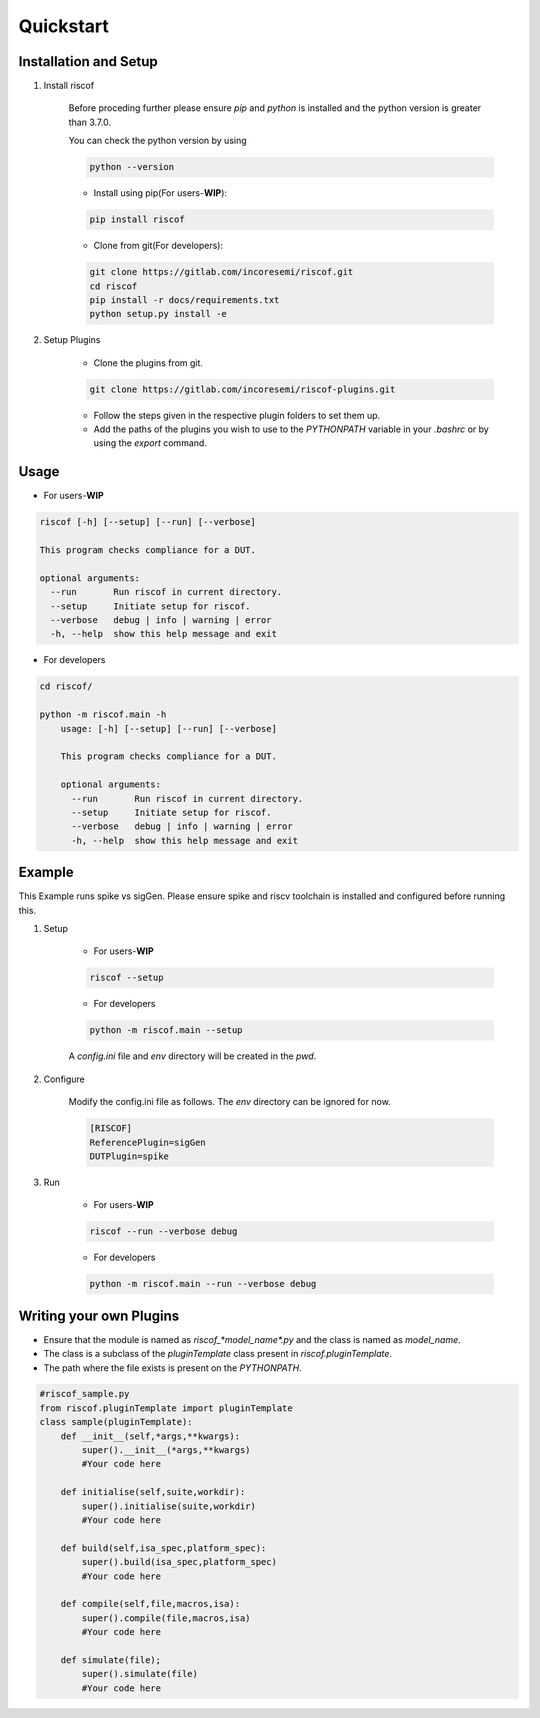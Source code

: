 Quickstart
----------

Installation and Setup
^^^^^^^^^^^^^^^^^^^^^^^
1. Install riscof

    Before proceding further please ensure *pip* and *python* is installed and the python version is greater than 3.7.0.

    You can check the python version by using 
    
    .. code-block:: bash

        python --version

    * Install using pip(For users-**WIP**):

    .. code-block:: bash

        pip install riscof


    * Clone from git(For developers):

    .. code-block:: bash

        git clone https://gitlab.com/incoresemi/riscof.git
        cd riscof
        pip install -r docs/requirements.txt
        python setup.py install -e

2. Setup Plugins

    * Clone the plugins from git.

    .. code-block:: bash

        git clone https://gitlab.com/incoresemi/riscof-plugins.git

    * Follow the steps given in the respective plugin folders to set them up.
    * Add the paths of the plugins you wish to use to the *PYTHONPATH* variable in your *.bashrc* or by using the *export* command.

Usage
^^^^^

* For users-**WIP**

.. code-block:: bash

    riscof [-h] [--setup] [--run] [--verbose]

    This program checks compliance for a DUT.

    optional arguments:
      --run       Run riscof in current directory.
      --setup     Initiate setup for riscof.
      --verbose   debug | info | warning | error
      -h, --help  show this help message and exit



* For developers

.. code-block:: bash

    cd riscof/

    python -m riscof.main -h
        usage: [-h] [--setup] [--run] [--verbose]

        This program checks compliance for a DUT.

        optional arguments:
          --run       Run riscof in current directory.
          --setup     Initiate setup for riscof.
          --verbose   debug | info | warning | error
          -h, --help  show this help message and exit


Example
^^^^^^^

This Example runs spike vs sigGen. Please ensure spike and riscv toolchain is installed and configured before running this.

1. Setup

    * For users-**WIP**

    .. code-block:: bash

        riscof --setup

    * For developers

    .. code-block:: bash

        python -m riscof.main --setup

    A *config.ini* file and *env* directory will be created in the *pwd*.

2. Configure
    
    Modify the config.ini file as follows. The *env* directory can be ignored for now.

    .. code-block:: ini

        [RISCOF]
        ReferencePlugin=sigGen
        DUTPlugin=spike

3. Run

    * For users-**WIP**

    .. code-block:: bash

        riscof --run --verbose debug

    * For developers
    
    .. code-block:: bash

        python -m riscof.main --run --verbose debug



Writing your own Plugins
^^^^^^^^^^^^^^^^^^^^^^^^^
* Ensure that the module is named as *riscof_\*model_name\*.py* and the class is named as *model_name*.
* The class is a subclass of the *pluginTemplate* class present in *riscof.pluginTemplate*.
* The path where the file exists is present on the *PYTHONPATH*.

.. code-block:: python

    #riscof_sample.py
    from riscof.pluginTemplate import pluginTemplate
    class sample(pluginTemplate):
        def __init__(self,*args,**kwargs):
            super().__init__(*args,**kwargs)
            #Your code here
        
        def initialise(self,suite,workdir):
            super().initialise(suite,workdir)
            #Your code here
        
        def build(self,isa_spec,platform_spec):
            super().build(isa_spec,platform_spec)
            #Your code here
        
        def compile(self,file,macros,isa):
            super().compile(file,macros,isa)
            #Your code here
        
        def simulate(file);
            super().simulate(file)
            #Your code here

